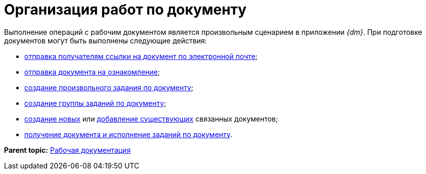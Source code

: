 = Организация работ по документу

Выполнение операций с рабочим документом является произвольным сценарием в приложении _{dm}_. При подготовке документов могут быть выполнены следующие действия:

* xref:task_Doc_Mail.adoc[отправка получателям ссылки на документ по электронной почте];
* xref:task_Task_For_Look.adoc[отправка документа на ознакомление];
* xref:Doc_CreateTasks.adoc[создание произвольного задания по документу];
* xref:GroupTasks.adoc[создание группы заданий по документу];
* xref:task_Doc_Link_Create.adoc[создание новых] или xref:task_Doc_Link_Add.adoc[добавление существующих] связанных документов;
* xref:task_Doc_Take.adoc[получение документа и исполнение заданий по документу].

*Parent topic:* xref:../topics/Work_Doc_Work.adoc[Рабочая документация]
